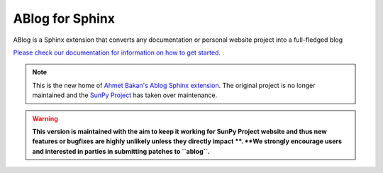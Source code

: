 ABlog for Sphinx
================

|Build Status|

.. |Build Status| image:: https://dev.azure.com/sunpy/ablog/_apis/build/status/sunpy.ablog?repoName=sunpy%2Fablog&branchName=main
   :target: https://dev.azure.com/sunpy/ablog/_build/latest?definitionId=17&repoName=sunpy%2Fablog&branchName=main

ABlog is a Sphinx extension that converts any documentation or personal website project into a full-fledged blog

`Please check our documentation for information on how to get started. <https://ablog.readthedocs.io/>`__

.. note::

   This is the new home of `Ahmet Bakan's Ablog Sphinx extension <https://github.com/abakan/ablog/>`__.
   The original project is no longer maintained and the `SunPy Project <https://www.sunpy.org>`__ has taken over maintenance.

.. warning::

   **This version is maintained with the aim to keep it working for SunPy Project website and thus new features or bugfixes are highly unlikely unless they directly impact **.
   **We strongly encourage users and interested in parties in submitting patches to ``ablog``.**
